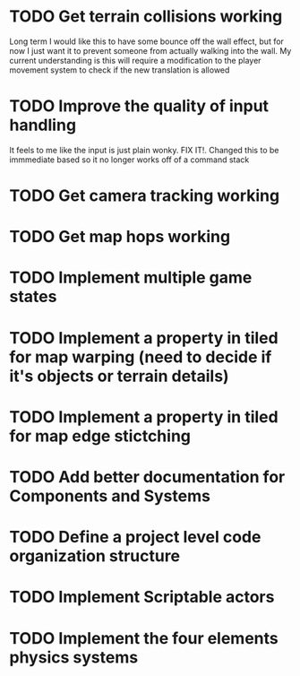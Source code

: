 * TODO Get terrain collisions working
Long term I would like this to have some bounce off the wall effect, but for now
I just want it to prevent someone from actually walking into the wall. My current
understanding is this will require a modification to the player movement system to
check if the new translation is allowed
* TODO Improve the quality of input handling
It feels to me like the input is just plain wonky. FIX IT!. Changed this to be immmediate based
so it no longer works off of a command stack
* TODO Get camera tracking working
* TODO Get map hops working
* TODO Implement multiple game states
* TODO Implement a property in tiled for map warping (need to decide if it's objects or terrain details)
* TODO Implement a property in tiled for map edge stictching 
* TODO Add better documentation for Components and Systems
* TODO Define a project level code organization structure
* TODO Implement Scriptable actors
* TODO Implement the four elements physics systems